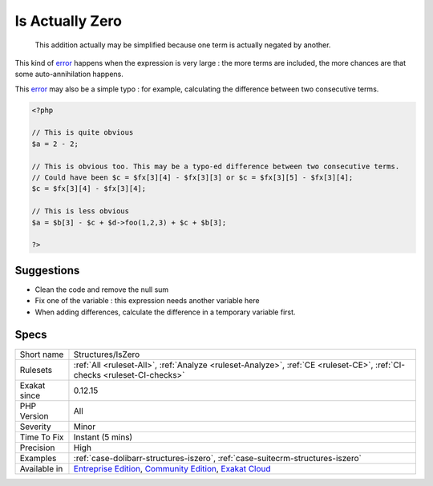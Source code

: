 .. _structures-iszero:

.. _is-actually-zero:

Is Actually Zero
++++++++++++++++

  This addition actually may be simplified because one term is actually negated by another. 

This kind of `error <https://www.php.net/error>`_ happens when the expression is very large : the more terms are included, the more chances are that some auto-annihilation happens. 

This `error <https://www.php.net/error>`_ may also be a simple typo : for example, calculating the difference between two consecutive terms.


.. code-block:: php
   
   <?php
   
   // This is quite obvious
   $a = 2 - 2;
   
   // This is obvious too. This may be a typo-ed difference between two consecutive terms. 
   // Could have been $c = $fx[3][4] - $fx[3][3] or $c = $fx[3][5] - $fx[3][4];
   $c = $fx[3][4] - $fx[3][4];
   
   // This is less obvious
   $a = $b[3] - $c + $d->foo(1,2,3) + $c + $b[3];
   
   ?>

Suggestions
___________

* Clean the code and remove the null sum
* Fix one of the variable : this expression needs another variable here
* When adding differences, calculate the difference in a temporary variable first.




Specs
_____

+--------------+-----------------------------------------------------------------------------------------------------------------------------------------------------------------------------------------+
| Short name   | Structures/IsZero                                                                                                                                                                       |
+--------------+-----------------------------------------------------------------------------------------------------------------------------------------------------------------------------------------+
| Rulesets     | :ref:`All <ruleset-All>`, :ref:`Analyze <ruleset-Analyze>`, :ref:`CE <ruleset-CE>`, :ref:`CI-checks <ruleset-CI-checks>`                                                                |
+--------------+-----------------------------------------------------------------------------------------------------------------------------------------------------------------------------------------+
| Exakat since | 0.12.15                                                                                                                                                                                 |
+--------------+-----------------------------------------------------------------------------------------------------------------------------------------------------------------------------------------+
| PHP Version  | All                                                                                                                                                                                     |
+--------------+-----------------------------------------------------------------------------------------------------------------------------------------------------------------------------------------+
| Severity     | Minor                                                                                                                                                                                   |
+--------------+-----------------------------------------------------------------------------------------------------------------------------------------------------------------------------------------+
| Time To Fix  | Instant (5 mins)                                                                                                                                                                        |
+--------------+-----------------------------------------------------------------------------------------------------------------------------------------------------------------------------------------+
| Precision    | High                                                                                                                                                                                    |
+--------------+-----------------------------------------------------------------------------------------------------------------------------------------------------------------------------------------+
| Examples     | :ref:`case-dolibarr-structures-iszero`, :ref:`case-suitecrm-structures-iszero`                                                                                                          |
+--------------+-----------------------------------------------------------------------------------------------------------------------------------------------------------------------------------------+
| Available in | `Entreprise Edition <https://www.exakat.io/entreprise-edition>`_, `Community Edition <https://www.exakat.io/community-edition>`_, `Exakat Cloud <https://www.exakat.io/exakat-cloud/>`_ |
+--------------+-----------------------------------------------------------------------------------------------------------------------------------------------------------------------------------------+


